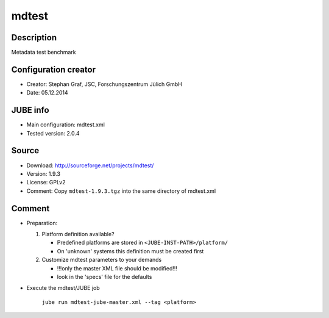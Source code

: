 mdtest
~~~~~~

Description
-----------
Metadata test benchmark

Configuration creator
---------------------
* Creator: Stephan Graf, JSC, Forschungszentrum Jülich GmbH
* Date: 05.12.2014

JUBE info
---------
* Main configuration: mdtest.xml
* Tested version: 2.0.4

Source
------
* Download: `http://sourceforge.net/projects/mdtest/ <http://sourceforge.net/projects/mdtest/>`_
* Version: 1.9.3
* License: GPLv2
* Comment: Copy ``mdtest-1.9.3.tgz`` into the same directory of mdtest.xml

Comment
-------
* Preparation:

  1. Platform definition available?

     - Predefined platforms are stored in ``<JUBE-INST-PATH>/platform/``
     - On 'unknown' systems this definition must be created first

  2. Customize mdtest parameters to your demands

     - !!!only the master XML file should be modified!!!
     - look in the 'specs' file for the defaults

* Execute the mdtest/JUBE job

     ``jube run mdtest-jube-master.xml --tag <platform>``
